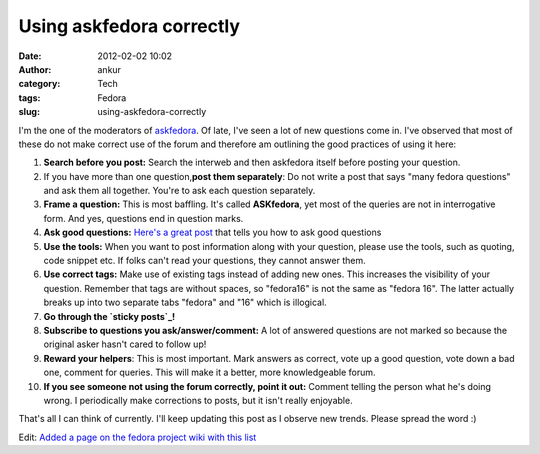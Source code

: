 Using askfedora correctly
#########################
:date: 2012-02-02 10:02
:author: ankur
:category: Tech
:tags: Fedora
:slug: using-askfedora-correctly

I'm the one of the moderators of `askfedora`_. Of late, I've seen a lot
of new questions come in. I've observed that most of these do not make
correct use of the forum and therefore am outlining the good practices
of using it here:

#. **Search before you post:** Search the interweb and then askfedora
   itself before posting your question.
#. If you have more than one question,\ **post them separately**: Do not
   write a post that says "many fedora questions" and ask them all
   together. You're to ask each question separately.
#. **Frame a question:** This is most baffling. It's called
   **ASKfedora**, yet most of the queries are not in interrogative form.
   And yes, questions end in question marks.
#. **Ask good questions:** `Here's a great post`_ that tells you how to
   ask good questions
#. **Use the tools:** When you want to post information along with your
   question, please use the tools, such as quoting, code snippet etc. If
   folks can't read your questions, they cannot answer them.
#. **Use correct tags:** Make use of existing tags instead of adding new
   ones. This increases the visibility of your question. Remember that
   tags are without spaces, so "fedora16" is not the same as "fedora
   16". The latter actually breaks up into two separate tabs "fedora"
   and "16" which is illogical.
#. **Go through the `sticky posts`_!**
#. **Subscribe to questions you ask/answer/comment:** A lot of answered
   questions are not marked so because the original asker hasn't cared
   to follow up!
#. **Reward your helpers**: This is most important. Mark answers as
   correct, vote up a good question, vote down a bad one, comment for
   queries. This will make it a better, more knowledgeable forum.
#. **If you see someone not using the forum correctly, point it out:**
   Comment telling the person what he's doing wrong. I periodically make
   corrections to posts, but it isn't really enjoyable.

That's all I can think of currently. I'll keep updating this post as I
observe new trends. Please spread the word :)

Edit: `Added a page on the fedora project wiki with this list`_

.. _askfedora: http://ask.fedoraproject.org
.. _Here's a great post: http://ask.fedoraproject.org/question/534/sticky-can-we-have-some-guidelines-for-framing?answer=1041#answer-container-1041
.. _sticky posts: http://ask.fedoraproject.org/questions/?search=&query=sticky
.. _Added a page on the fedora project wiki with this list: https://fedoraproject.org/wiki/Ask_fedora_guidelines
